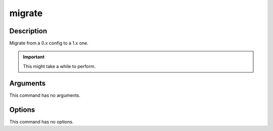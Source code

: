 migrate
#######

Description
===========

Migrate from a 0.x config to a 1.x one.

.. important::

    This might take a while to perform.

Arguments
=========

This command has no arguments.

Options
=======

This command has no options.
